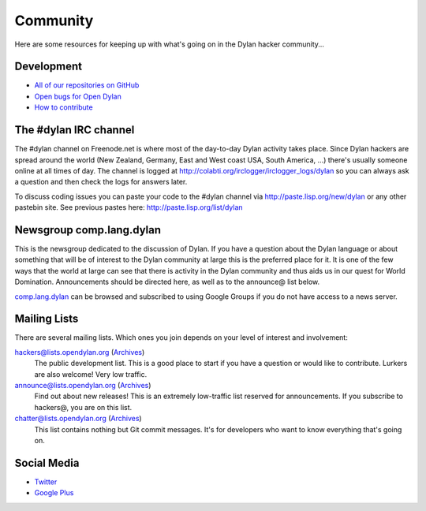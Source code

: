 *********
Community
*********

Here are some resources for keeping up with what's going on in the Dylan hacker
community...

Development
===========

- `All of our repositories on GitHub <https://github.com/dylan-lang/>`_
- `Open bugs for Open Dylan <https://github.com/dylan-lang/opendylan/issues>`_
- `How to contribute </documentation/hacker-guide/contribute.html>`_

The #dylan IRC channel
======================

The #dylan channel on Freenode.net is where most of the day-to-day Dylan activity
takes place.  Since Dylan hackers are spread around the world (New Zealand,
Germany, East and West coast USA, South America, ...) there's usually someone
online at all times of day.  The channel is logged at
http://colabti.org/irclogger/irclogger_logs/dylan so you can always ask a
question and then check the logs for answers later.

To discuss coding issues you can paste your code to the #dylan channel via
http://paste.lisp.org/new/dylan or any other pastebin site.  See previous
pastes here: http://paste.lisp.org/list/dylan

Newsgroup comp.lang.dylan
=========================

This is the newsgroup dedicated to the discussion of Dylan.  If you have a
question about the Dylan language or about something that will be of interest
to the Dylan community at large this is the preferred place for it.  It is one
of the few ways that the world at large can see that there is activity in the
Dylan community and thus aids us in our quest for World Domination.
Announcements should be directed here, as well as to the announce@ list below.
 
`comp.lang.dylan <http://groups.google.com/group/comp.lang.dylan/topics>`_ can
be browsed and subscribed to using Google Groups if you do not have access
to a news server.

Mailing Lists
=============

There are several mailing lists.  Which ones you join depends on your level of
interest and involvement:

`hackers@lists.opendylan.org`__ (`Archives`__)
    The public development list.  This is a good place to start if you have
    a question or would like to contribute.  Lurkers are also welcome!
    Very low traffic.

`announce@lists.opendylan.org`__ (`Archives`__)
    Find out about new releases! This is an extremely low-traffic list
    reserved for announcements.  If you subscribe to hackers@, you are on
    this list.

`chatter@lists.opendylan.org`__ (`Archives`__)
    This list contains nothing but Git commit messages.
    It's for developers who want to know everything that's going on.

__ https://lists.opendylan.org/mailman/listinfo/hackers
__ https://lists.opendylan.org/pipermail/hackers/
__ https://lists.opendylan.org/mailman/listinfo/announce
__ https://lists.opendylan.org/pipermail/announce/
__ https://lists.opendylan.org/mailman/listinfo/chatter
__ https://lists.opendylan.org/pipermail/chatter/

Social Media
============

- `Twitter <https://twitter.com/DylanLanguage>`_
- `Google Plus <https://plus.google.com/109036375650377247852>`_

